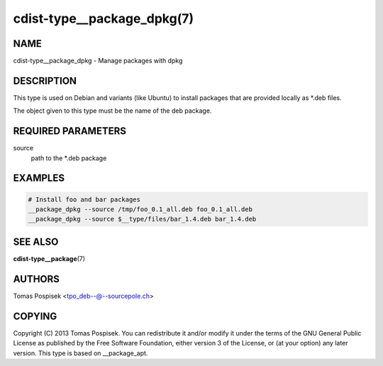 cdist-type__package_dpkg(7)
===========================

NAME
----
cdist-type__package_dpkg - Manage packages with dpkg


DESCRIPTION
-----------
This type is used on Debian and variants (like Ubuntu) to
install packages that are provided locally as \*.deb files.

The object given to this type must be the name of the deb package.


REQUIRED PARAMETERS
-------------------
source
    path to the \*.deb package

EXAMPLES
--------

.. code-block:: sh

    # Install foo and bar packages
    __package_dpkg --source /tmp/foo_0.1_all.deb foo_0.1_all.deb
    __package_dpkg --source $__type/files/bar_1.4.deb bar_1.4.deb


SEE ALSO
--------
:strong:`cdist-type__package`\ (7)

AUTHORS
-------
Tomas Pospisek <tpo_deb--@--sourcepole.ch>

COPYING
-------
Copyright \(C) 2013 Tomas Pospisek. You can redistribute it
and/or modify it under the terms of the GNU General Public License as
published by the Free Software Foundation, either version 3 of the
License, or (at your option) any later version.
This type is based on __package_apt.
